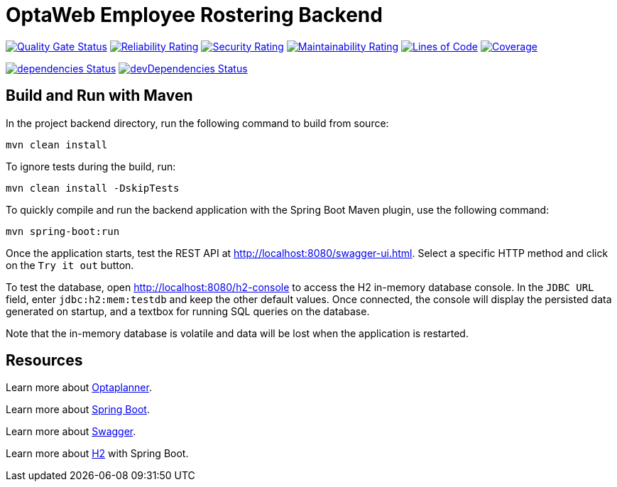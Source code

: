 = OptaWeb Employee Rostering Backend

image:https://sonarcloud.io/api/project_badges/measure?project=employee-rostering&metric=alert_status[
"Quality Gate Status", link="https://sonarcloud.io/dashboard?id=optaweb-employee-rostering"]
image:https://sonarcloud.io/api/project_badges/measure?project=optaweb-employee-rostering&metric=reliability_rating[
"Reliability Rating", link="https://sonarcloud.io/dashboard?id=optaweb-employee-rostering"]
image:https://sonarcloud.io/api/project_badges/measure?project=optaweb-employee-rostering&metric=security_rating[
"Security Rating", link="https://sonarcloud.io/dashboard?id=optaweb-employee-rostering"]
image:https://sonarcloud.io/api/project_badges/measure?project=optaweb-employee-rostering&metric=sqale_rating[
"Maintainability Rating", link="https://sonarcloud.io/dashboard?id=optaweb-employee-rostering"]
image:https://sonarcloud.io/api/project_badges/measure?project=optaweb-employee-rostering&metric=ncloc[
"Lines of Code", link="https://sonarcloud.io/dashboard?id=optaweb-employee-rostering"]
image:https://sonarcloud.io/api/project_badges/measure?project=optaweb-employee-rostering&metric=coverage[
"Coverage", link="https://sonarcloud.io/dashboard?id=optaweb-employee-rostering"]

image:https://david-dm.org/kiegroup/optaweb-employee-rostering/status.svg?path=optaweb-employee-rostering[
"dependencies Status", link="https://david-dm.org/kiegroup/optaweb-employee-rostering?path=optaweb-employee-rostering"]
image:https://david-dm.org/kiegroup/optaweb-employee-rostering/dev-status.svg?path=optaweb-employee-rostering[
"devDependencies Status", link="https://david-dm.org/kiegroup/optaweb-employee-rostering?path=optaweb-employee-rostering&type=dev"]

== Build and Run with Maven

In the project backend directory, run the following command to build from source:

----
mvn clean install
----

To ignore tests during the build, run:

----
mvn clean install -DskipTests
----

To quickly compile and run the backend application with the Spring Boot Maven plugin, use the following command:

----
mvn spring-boot:run
----

Once the application starts, test the REST API at http://localhost:8080/swagger-ui.html. Select a specific HTTP method and click on the `Try it out` button.

To test the database, open http://localhost:8080/h2-console to access the H2 in-memory database console.
In the `JDBC URL` field, enter `jdbc:h2:mem:testdb` and keep the other default values.
Once connected, the console will display the persisted data generated on startup, and a textbox for running SQL queries on the database.

Note that the in-memory database is volatile and data will be lost when the application is restarted.

== Resources

Learn more about https://optaplanner.org/[Optaplanner].

Learn more about https://docs.spring.io/spring-boot/docs/current/reference/html/[Spring Boot].

Learn more about https://swagger.io/[Swagger].

Learn more about https://www.baeldung.com/spring-boot-h2-database[H2] with Spring Boot.
